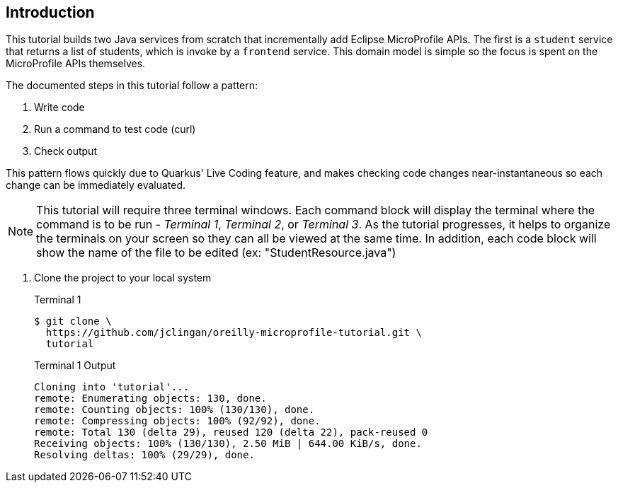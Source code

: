 == Introduction

This tutorial builds two Java services from scratch that incrementally add Eclipse MicroProfile APIs. The first is a `student` service that returns a list of students, which is invoke by a `frontend` service. This domain model is simple so the focus is spent on the MicroProfile APIs themselves.

The documented steps in this tutorial follow a pattern:

. Write code
. Run a command to test code (curl)
. Check output

This pattern flows quickly due to Quarkus' Live Coding feature, and makes checking code changes near-instantaneous so each change can be immediately evaluated.

NOTE: This tutorial will require three terminal windows. Each command block will display the terminal where the command is to be run - _Terminal 1_, _Terminal 2_, or _Terminal 3_. As the tutorial progresses, it helps to organize the terminals on your screen so they can all be viewed at the same time. In addition, each code block will show the name of the file to be edited (ex: "StudentResource.java")

. Clone the project to your local system
+
--
.Terminal 1
----
$ git clone \
  https://github.com/jclingan/oreilly-microprofile-tutorial.git \
  tutorial
----
.Terminal 1 Output
....
Cloning into 'tutorial'...
remote: Enumerating objects: 130, done.
remote: Counting objects: 100% (130/130), done.
remote: Compressing objects: 100% (92/92), done.
remote: Total 130 (delta 29), reused 120 (delta 22), pack-reused 0
Receiving objects: 100% (130/130), 2.50 MiB | 644.00 KiB/s, done.
Resolving deltas: 100% (29/29), done.
....
--
